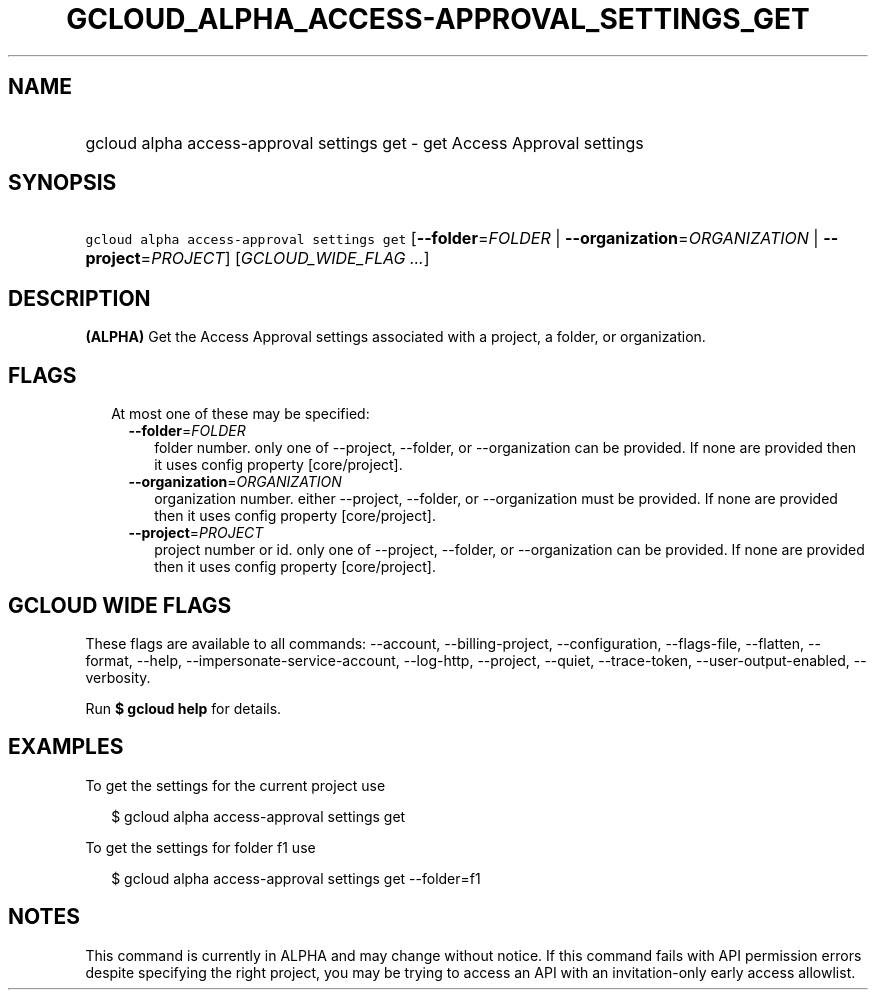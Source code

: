 
.TH "GCLOUD_ALPHA_ACCESS\-APPROVAL_SETTINGS_GET" 1



.SH "NAME"
.HP
gcloud alpha access\-approval settings get \- get Access Approval settings



.SH "SYNOPSIS"
.HP
\f5gcloud alpha access\-approval settings get\fR [\fB\-\-folder\fR=\fIFOLDER\fR\ |\ \fB\-\-organization\fR=\fIORGANIZATION\fR\ |\ \fB\-\-project\fR=\fIPROJECT\fR] [\fIGCLOUD_WIDE_FLAG\ ...\fR]



.SH "DESCRIPTION"

\fB(ALPHA)\fR Get the Access Approval settings associated with a project, a
folder, or organization.



.SH "FLAGS"

.RS 2m
.TP 2m

At most one of these may be specified:

.RS 2m
.TP 2m
\fB\-\-folder\fR=\fIFOLDER\fR
folder number. only one of \-\-project, \-\-folder, or \-\-organization can be
provided. If none are provided then it uses config property [core/project].

.TP 2m
\fB\-\-organization\fR=\fIORGANIZATION\fR
organization number. either \-\-project, \-\-folder, or \-\-organization must be
provided. If none are provided then it uses config property [core/project].

.TP 2m
\fB\-\-project\fR=\fIPROJECT\fR
project number or id. only one of \-\-project, \-\-folder, or \-\-organization
can be provided. If none are provided then it uses config property
[core/project].


.RE
.RE
.sp

.SH "GCLOUD WIDE FLAGS"

These flags are available to all commands: \-\-account, \-\-billing\-project,
\-\-configuration, \-\-flags\-file, \-\-flatten, \-\-format, \-\-help,
\-\-impersonate\-service\-account, \-\-log\-http, \-\-project, \-\-quiet,
\-\-trace\-token, \-\-user\-output\-enabled, \-\-verbosity.

Run \fB$ gcloud help\fR for details.



.SH "EXAMPLES"

To get the settings for the current project use

.RS 2m
$ gcloud alpha access\-approval settings get
.RE

To get the settings for folder f1 use

.RS 2m
$ gcloud alpha access\-approval settings get \-\-folder=f1
.RE



.SH "NOTES"

This command is currently in ALPHA and may change without notice. If this
command fails with API permission errors despite specifying the right project,
you may be trying to access an API with an invitation\-only early access
allowlist.


